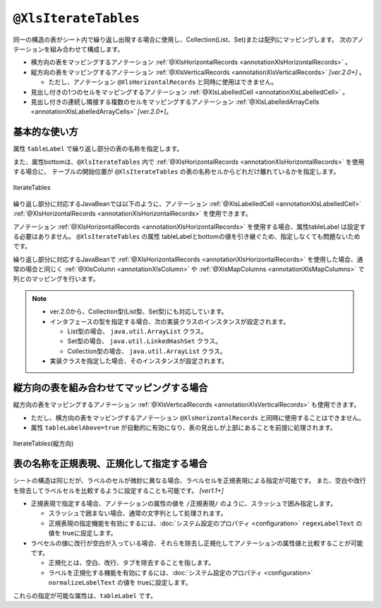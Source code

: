 
.. _annotationXlsIterateTables:

-------------------------------------
``@XlsIterateTables``
-------------------------------------

同一の構造の表がシート内で繰り返し出現する場合に使用し、Collection(List、Set)または配列にマッピングします。
次のアノテーションを組み合わせて構成します。

* 横方向の表をマッピングするアノテーション :ref:`@XlsHorizontalRecords <annotationXlsHorizontalRecords>` 。
* 縦方向の表をマッピングするアノテーション :ref:`@XlsVerticalRecords <annotationXlsVerticalRecords>` `[ver.2.0+]` 。

  * ただし、アノテーション ``@XlsHorizontalRecords`` と同時に使用はできません。

* 見出し付きの1つのセルをマッピングするアノテーション :ref:`@XlsLabelledCell <annotationXlsLabelledCell>` 。
* 見出し付きの連続し隣接する複数のセルをマッピングするアノテーション :ref:`@XlsLabelledArrayCells <annotationXlsLabelledArrayCells>` `[ver.2.0+]`。


^^^^^^^^^^^^^^^^^^^^^^^^^^^^^^^^^^^^^^^^^^^^^^^^^^
基本的な使い方
^^^^^^^^^^^^^^^^^^^^^^^^^^^^^^^^^^^^^^^^^^^^^^^^^^

属性 ``tableLabel`` で繰り返し部分の表の名称を指定します。

また、属性bottomは、``@XlsIterateTables`` 内で :ref:`@XlsHorizontalRecords <annotationXlsHorizontalRecords>` を使用する場合に、
テーブルの開始位置が ``@XlsIterateTables`` の表の名称セルからどれだけ離れているかを指定します。

.. figure:: ./_static/IterateTables.png
   :align: center
   
   IterateTables


.. sourcecode:: java
    :linenos:
    :caption: シート用クラスの定義
    
    @XlsSheet(name="シート名")
    public class SampleSheet {
    
        @XlsIterateTables(tableLabel="部門情報", bottom=2)
        private List<SampleTable> tables;
    }


繰り返し部分に対応するJavaBeanでは以下のように、アノテーション :ref:`@XlsLabelledCell <annotationXlsLabelledCell>` :ref:`@XlsHorizontalRecords <annotationXlsHorizontalRecords>` を使用できます。

アノテーション :ref:`@XlsHorizontalRecords <annotationXlsHorizontalRecords>` を使用する場合、属性tableLabel は設定する必要はありません。
``@XlsIterateTables`` の属性 tableLabelとbottomの値を引き継ぐため、指定しなくても問題ないためです。

.. sourcecode:: java
    :linenos:
    :caption: テーブル用クラスの定義
    
    public class SampleTable {
        
        @XlsLabelledCell(label="部門名", type=LabelledCellType.Right)
        private String deptName;
        
        @XlsHorizontalRecords(terminal=RecordTerminal.Border)
        private List<SampleRecord> records;
    }


繰り返し部分に対応するJavaBeanで :ref:`@XlsHorizontalRecords <annotationXlsHorizontalRecords>` を使用した場合、通常の場合と同じく :ref:`@XlsColumn <annotationXlsColumn>` や :ref:`@XlsMapColumns <annotationXlsMapColumns>` で列とのマッピングを行います。

.. sourcecode:: java
    :linenos:
    :caption: レコード用クラスの定義
    
    public class SampleRecord {
        
        @XlsColumn(columnName="ID")
        private String id;
        
        @XlsColumn(columnName="名前")
        private String name;
    }


.. note::
    
    * ver.2.0から、Collection型(List型、Set型)にも対応しています。
    * インタフェースの型を指定する場合、次の実装クラスのインスタンスが設定されます。
    
      * List型の場合、 ``java.util.ArrayList`` クラス。
      * Set型の場合、 ``java.util.LinkedHashSet`` クラス。
      * Collection型の場合、 ``java.util.ArrayList`` クラス。
    
    * 実装クラスを指定した場合、そのインスタンスが設定されます。


^^^^^^^^^^^^^^^^^^^^^^^^^^^^^^^^^^^^^^^^^^^^^^^^^^
縦方向の表を組み合わせてマッピングする場合
^^^^^^^^^^^^^^^^^^^^^^^^^^^^^^^^^^^^^^^^^^^^^^^^^^

縦方向の表をマッピングするアノテーション :ref:`@XlsVerticalRecords <annotationXlsVerticalRecords>` も使用できます。

* ただし、横方向の表をマッピングするアノテーション ``@XlsHorizontalRecords`` と同時に使用することはできません。
* 属性 ``tableLabelAbove=true`` が自動的に有効になり、表の見出しが上部にあることを前提に処理されます。


.. figure:: ./_static/IterateTables_VerticalRecords.png
   :align: center
   
   IterateTables(縦方向)


.. sourcecode:: java
    :linenos:
    
    // シート用クラス
    @XlsSheet(name="観測データ")
    public class SampleSheet {
    
        @XlsIterateTables(tableLabel="/観測情報.+/", bottom=2)
        private List<DataTable> tables;
    }
    
    // テーブル用クラス
    public class DataTable {
        
        @XlsLabelledCell(label="日付", type=LabelledCellType.Right)
        private LocalDate date;
        
        @XlsVerticalRecords(terminal=RecordTerminal.Border)
        private List<WeatherRecord> records;
    }
    
    // レコード用クラス
    public class WeatherRecord {
        
        @XlsColumn(columnName="時間")
        private String time;
        
        @XlsColumn(columnName="降水")
        private double precipitation;
    }


^^^^^^^^^^^^^^^^^^^^^^^^^^^^^^^^^^^^^^^^^^^^^^^^^^
表の名称を正規表現、正規化して指定する場合
^^^^^^^^^^^^^^^^^^^^^^^^^^^^^^^^^^^^^^^^^^^^^^^^^^

シートの構造は同じだが、ラベルのセルが微妙に異なる場合、ラベルセルを正規表現による指定が可能です。
また、空白や改行を除去してラベルセルを比較するように設定することも可能です。 `[ver1.1+]`

* 正規表現で指定する場合、アノテーションの属性の値を ``/正規表現/`` のように、スラッシュで囲み指定します。
  
  * スラッシュで囲まない場合、通常の文字列として処理されます。
  
  * 正規表現の指定機能を有効にするには、:doc:`システム設定のプロパティ <configuration>` ``regexLabelText`` の値を trueに設定します。
  
* ラベセルの値に改行が空白が入っている場合、それらを除去し正規化してアノテーションの属性値と比較することが可能です。
  
  * 正規化とは、空白、改行、タブを除去することを指します。
   
  * ラベルを正規化する機能を有効にするには、:doc:`システム設定のプロパティ <configuration>` ``normalizeLabelText`` の値を trueに設定します。
  

これらの指定が可能な属性は、``tableLabel`` です。

.. sourcecode:: java
    :linenos:
    
    // システム設定
    XlsMapper xlsMapper = new XlsMapper();
    xlsMapper.getConfiguration()
            .setRegexLabelText(true)        // ラベルを正規表現で指定可能にする機能を有効にする。
            .setNormalizeLabelText(true);   // ラベルを正規化して比較する機能を有効にする。
    
    // シート用クラス
    @XlsSheet(name="シート名")
    public class SampleSheet {
        
        // 正規表現による指定
        @XlsIterateTables(tableLabel="/部門情報.+/", bottom=2)
        private List<SampleTable> tables;
        
    }



